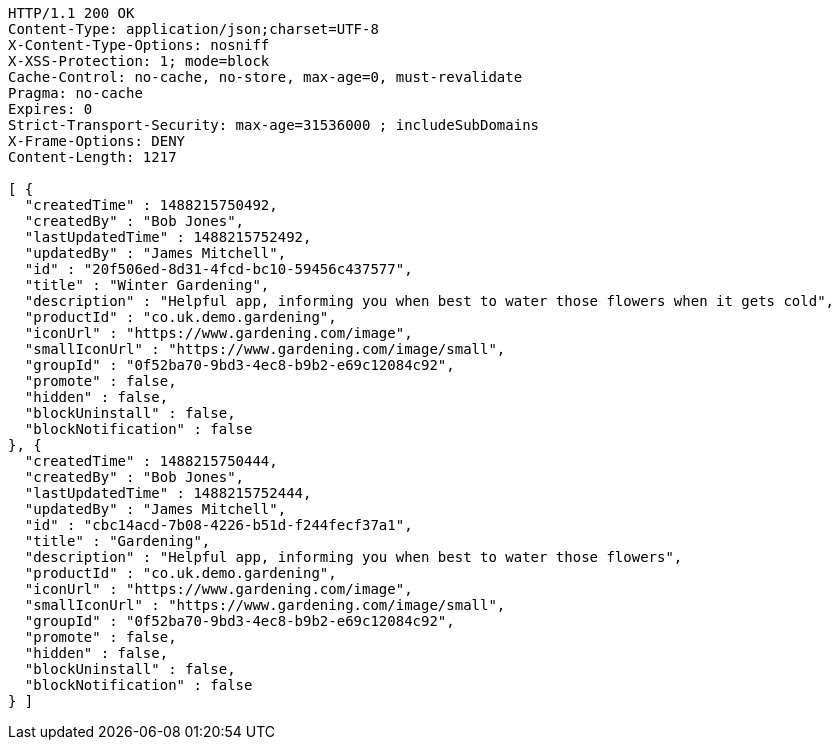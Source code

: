 [source,http,options="nowrap"]
----
HTTP/1.1 200 OK
Content-Type: application/json;charset=UTF-8
X-Content-Type-Options: nosniff
X-XSS-Protection: 1; mode=block
Cache-Control: no-cache, no-store, max-age=0, must-revalidate
Pragma: no-cache
Expires: 0
Strict-Transport-Security: max-age=31536000 ; includeSubDomains
X-Frame-Options: DENY
Content-Length: 1217

[ {
  "createdTime" : 1488215750492,
  "createdBy" : "Bob Jones",
  "lastUpdatedTime" : 1488215752492,
  "updatedBy" : "James Mitchell",
  "id" : "20f506ed-8d31-4fcd-bc10-59456c437577",
  "title" : "Winter Gardening",
  "description" : "Helpful app, informing you when best to water those flowers when it gets cold",
  "productId" : "co.uk.demo.gardening",
  "iconUrl" : "https://www.gardening.com/image",
  "smallIconUrl" : "https://www.gardening.com/image/small",
  "groupId" : "0f52ba70-9bd3-4ec8-b9b2-e69c12084c92",
  "promote" : false,
  "hidden" : false,
  "blockUninstall" : false,
  "blockNotification" : false
}, {
  "createdTime" : 1488215750444,
  "createdBy" : "Bob Jones",
  "lastUpdatedTime" : 1488215752444,
  "updatedBy" : "James Mitchell",
  "id" : "cbc14acd-7b08-4226-b51d-f244fecf37a1",
  "title" : "Gardening",
  "description" : "Helpful app, informing you when best to water those flowers",
  "productId" : "co.uk.demo.gardening",
  "iconUrl" : "https://www.gardening.com/image",
  "smallIconUrl" : "https://www.gardening.com/image/small",
  "groupId" : "0f52ba70-9bd3-4ec8-b9b2-e69c12084c92",
  "promote" : false,
  "hidden" : false,
  "blockUninstall" : false,
  "blockNotification" : false
} ]
----